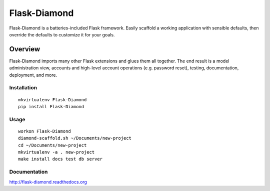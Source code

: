 Flask-Diamond
=============

Flask-Diamond is a batteries-included Flask framework. Easily scaffold a working application with sensible defaults, then override the defaults to customize it for your goals.

Overview
--------

Flask-Diamond imports many other Flask extensions and glues them all together.  The end result is a model administration view, accounts and high-level account operations (e.g. password reset), testing, documentation, deployment, and more.

Installation
^^^^^^^^^^^^

::

    mkvirtualenv Flask-Diamond
    pip install Flask-Diamond

Usage
^^^^^

::

    workon Flask-Diamond
    diamond-scaffold.sh ~/Documents/new-project
    cd ~/Documents/new-project
    mkvirtualenv -a . new-project
    make install docs test db server

Documentation
^^^^^^^^^^^^^

http://flask-diamond.readthedocs.org
